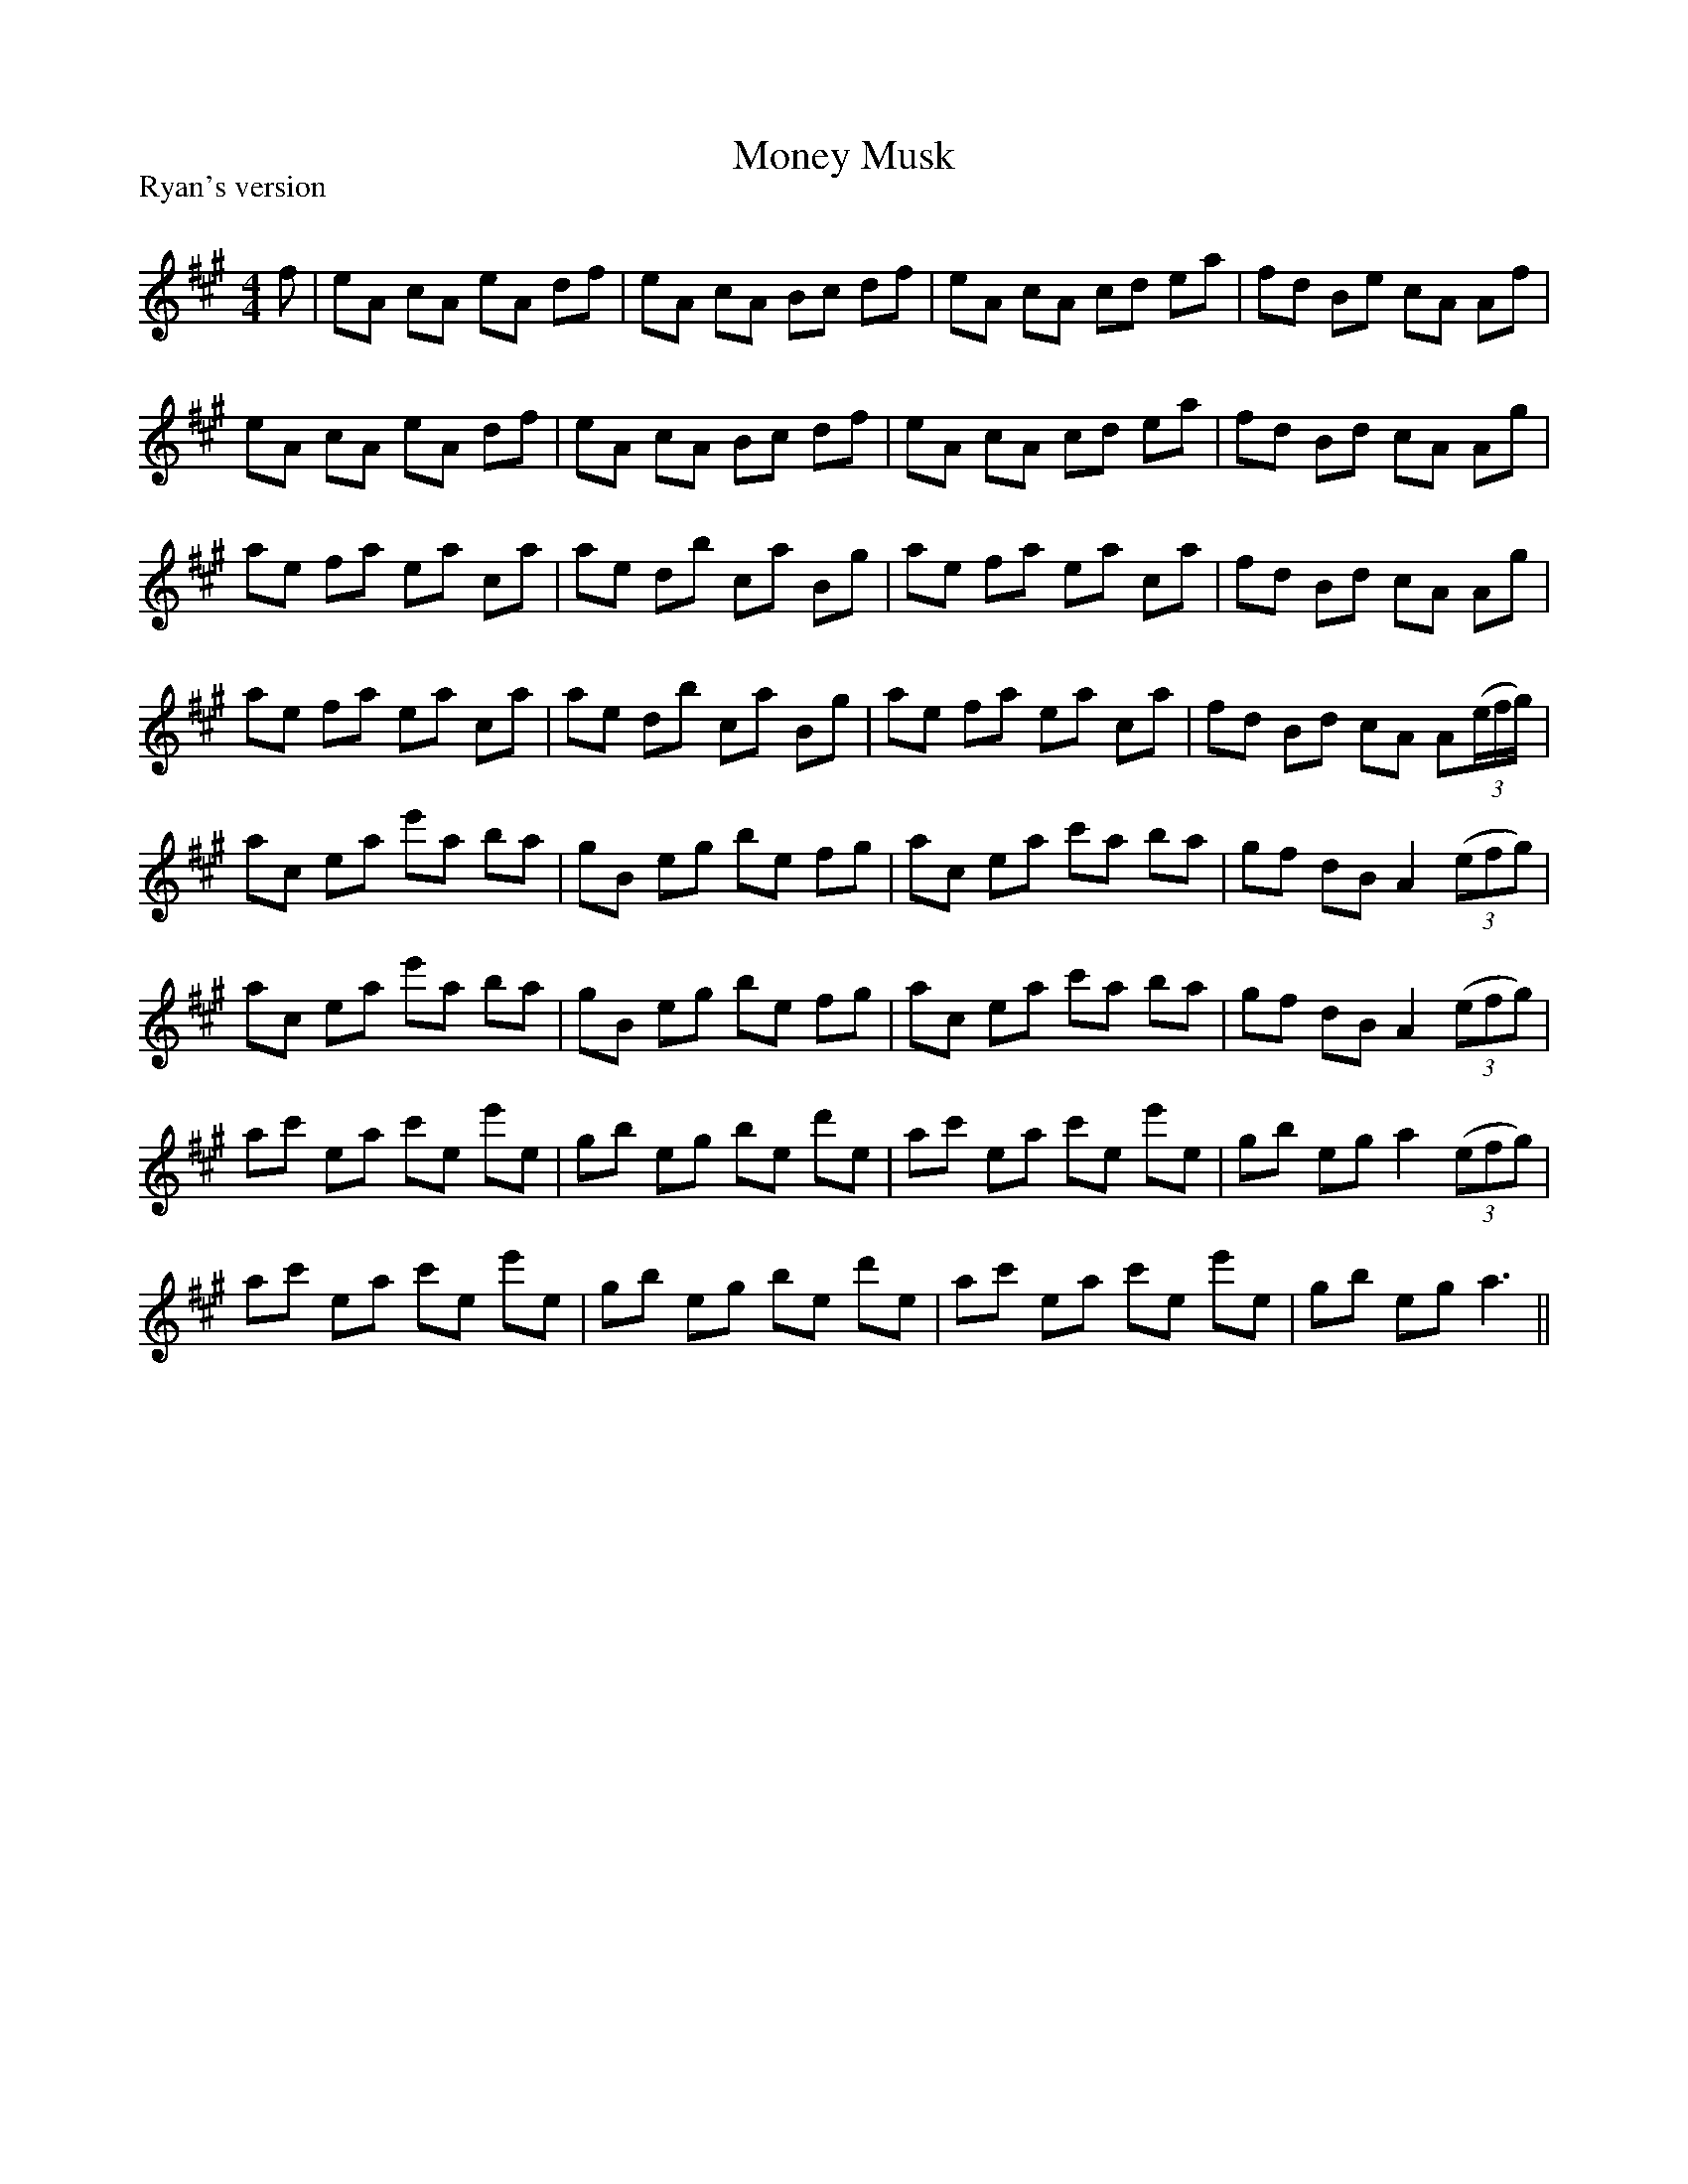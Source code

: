 X:1
T: Money Musk
P:Ryan's version
R:Reel
Q: 232
K:A
M:4/4
L:1/8
f |\
eA cA eA df | eA cA Bc df | eA cA cd ea | fd Be cA Af |
eA cA eA df | eA cA Bc df | eA cA cd ea | fd Bd cA Ag |
ae fa ea ca | ae db ca Bg | ae fa ea ca | fd Bd cA Ag |
ae fa ea ca | ae db ca Bg | ae fa ea ca | fd Bd cA A((3e/f/g/) |
ac ea e'a ba | gB eg be fg | ac ea c'a ba | gf dB A2 ((3efg) |
ac ea e'a ba | gB eg be fg | ac ea c'a ba | gf dB A2 ((3efg) |
ac' ea c'e e'e | gb eg be d'e | ac' ea c'e e'e | gb eg a2 ((3efg) |
ac' ea c'e e'e | gb eg be d'e | ac' ea c'e e'e | gb eg a3 ||
